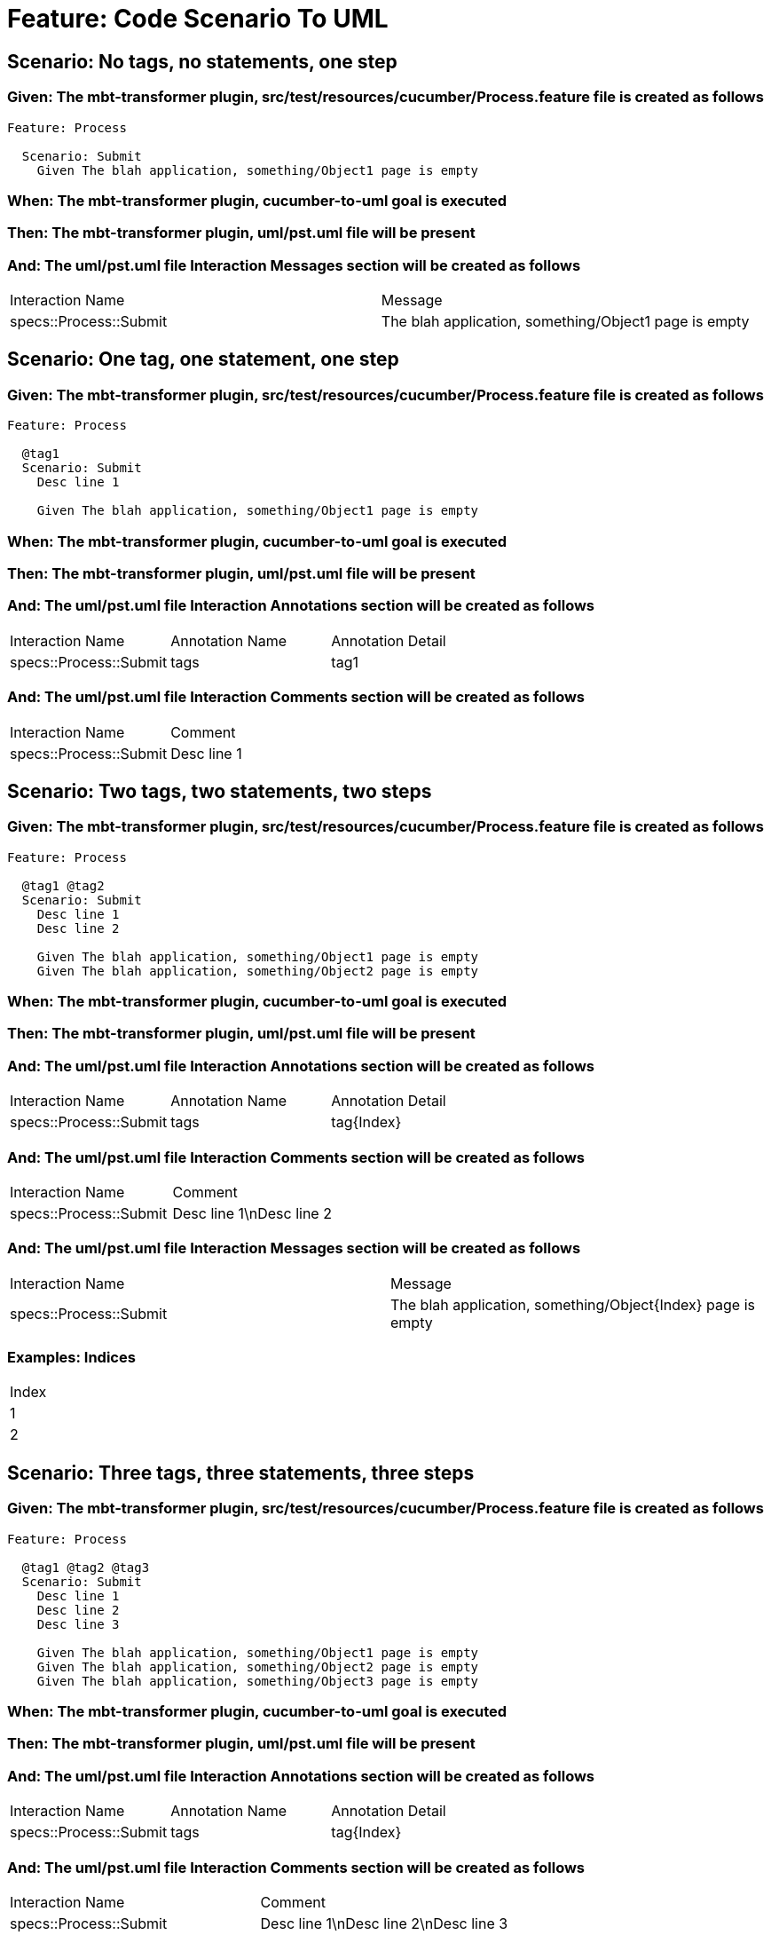 = Feature: Code Scenario To UML

== Scenario: No tags, no statements, one step

=== Given: The mbt-transformer plugin, src/test/resources/cucumber/Process.feature file is created as follows

----
Feature: Process

  Scenario: Submit
    Given The blah application, something/Object1 page is empty
----

=== When: The mbt-transformer plugin, cucumber-to-uml goal is executed

=== Then: The mbt-transformer plugin, uml/pst.uml file will be present

=== And: The uml/pst.uml file Interaction Messages section will be created as follows

|===
| Interaction Name       | Message                                              
| specs::Process::Submit | The blah application, something/Object1 page is empty
|===

== Scenario: One tag, one statement, one step

=== Given: The mbt-transformer plugin, src/test/resources/cucumber/Process.feature file is created as follows

----
Feature: Process

  @tag1
  Scenario: Submit
    Desc line 1

    Given The blah application, something/Object1 page is empty
----

=== When: The mbt-transformer plugin, cucumber-to-uml goal is executed

=== Then: The mbt-transformer plugin, uml/pst.uml file will be present

=== And: The uml/pst.uml file Interaction Annotations section will be created as follows

|===
| Interaction Name       | Annotation Name | Annotation Detail
| specs::Process::Submit | tags            | tag1             
|===

=== And: The uml/pst.uml file Interaction Comments section will be created as follows

|===
| Interaction Name       | Comment    
| specs::Process::Submit | Desc line 1
|===

== Scenario: Two tags, two statements, two steps

=== Given: The mbt-transformer plugin, src/test/resources/cucumber/Process.feature file is created as follows

----
Feature: Process

  @tag1 @tag2
  Scenario: Submit
    Desc line 1
    Desc line 2

    Given The blah application, something/Object1 page is empty
    Given The blah application, something/Object2 page is empty
----

=== When: The mbt-transformer plugin, cucumber-to-uml goal is executed

=== Then: The mbt-transformer plugin, uml/pst.uml file will be present

=== And: The uml/pst.uml file Interaction Annotations section will be created as follows

|===
| Interaction Name       | Annotation Name | Annotation Detail
| specs::Process::Submit | tags            | tag{Index}       
|===

=== And: The uml/pst.uml file Interaction Comments section will be created as follows

|===
| Interaction Name       | Comment                 
| specs::Process::Submit | Desc line 1\nDesc line 2
|===

=== And: The uml/pst.uml file Interaction Messages section will be created as follows

|===
| Interaction Name       | Message                                                    
| specs::Process::Submit | The blah application, something/Object{Index} page is empty
|===

=== Examples: Indices

|===
| Index
| 1    
| 2    
|===

== Scenario: Three tags, three statements, three steps

=== Given: The mbt-transformer plugin, src/test/resources/cucumber/Process.feature file is created as follows

----
Feature: Process

  @tag1 @tag2 @tag3
  Scenario: Submit
    Desc line 1
    Desc line 2
    Desc line 3

    Given The blah application, something/Object1 page is empty
    Given The blah application, something/Object2 page is empty
    Given The blah application, something/Object3 page is empty
----

=== When: The mbt-transformer plugin, cucumber-to-uml goal is executed

=== Then: The mbt-transformer plugin, uml/pst.uml file will be present

=== And: The uml/pst.uml file Interaction Annotations section will be created as follows

|===
| Interaction Name       | Annotation Name | Annotation Detail
| specs::Process::Submit | tags            | tag{Index}       
|===

=== And: The uml/pst.uml file Interaction Comments section will be created as follows

|===
| Interaction Name       | Comment                              
| specs::Process::Submit | Desc line 1\nDesc line 2\nDesc line 3
|===

=== And: The uml/pst.uml file Interaction Messages section will be created as follows

|===
| Interaction Name       | Message                                                    
| specs::Process::Submit | The blah application, something/Object{Index} page is empty
|===

=== Examples: Indices

|===
| Index
| 1    
| 2    
| 3    
|===

== Scenario: Selected tags

=== Given: The mbt-transformer plugin, src/test/resources/cucumber/Process.feature file is created as follows

----
Feature: Process

  @tag1
  Scenario: Submit

    Given The Object1 page is empty

  @tag2
  Scenario: Submit2

    Given The Object1 page is empty
----

=== When: The mbt-transformer plugin, cucumber-to-uml goal is executed with

|===
| Tags
| tag1
|===

=== Then: The mbt-transformer plugin, uml/pst.uml file will be present

=== And: The uml/pst.uml file Interaction section will be created as follows

|===
| Interaction Name      
| specs::Process::Submit
|===

=== And: The uml/pst.uml file Interaction section won't be created as follows

|===
| Interaction Name       
| specs::Process::Submit2
|===

